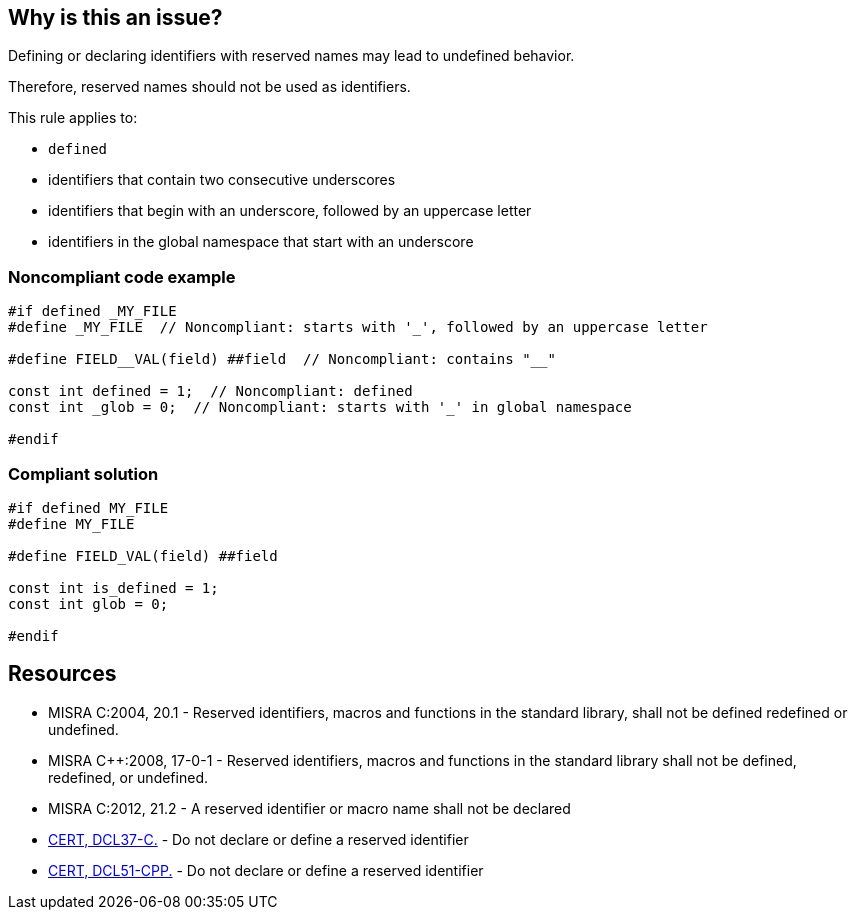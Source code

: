 == Why is this an issue?

Defining or declaring identifiers with reserved names may lead to undefined behavior.

Therefore, reserved names should not be used as identifiers.


This rule applies to:

* ``++defined++``
* identifiers that contain two consecutive underscores
* identifiers that begin with an underscore, followed by an uppercase letter
* identifiers in the global namespace that start with an underscore


=== Noncompliant code example

[source,cpp]
----
#if defined _MY_FILE
#define _MY_FILE  // Noncompliant: starts with '_', followed by an uppercase letter

#define FIELD__VAL(field) ##field  // Noncompliant: contains "__"

const int defined = 1;  // Noncompliant: defined
const int _glob = 0;  // Noncompliant: starts with '_' in global namespace

#endif
----


=== Compliant solution

[source,cpp]
----
#if defined MY_FILE
#define MY_FILE

#define FIELD_VAL(field) ##field

const int is_defined = 1;
const int glob = 0;

#endif
----


== Resources

* MISRA C:2004, 20.1 - Reserved identifiers, macros and functions in the standard library, shall not be defined redefined or undefined.
* MISRA {cpp}:2008, 17-0-1 - Reserved identifiers, macros and functions in the standard library shall not be defined, redefined, or undefined.
* MISRA C:2012, 21.2 - A reserved identifier or macro name shall not be declared
* https://wiki.sei.cmu.edu/confluence/x/tNYxBQ[CERT, DCL37-C.] - Do not declare or define a reserved identifier
* https://wiki.sei.cmu.edu/confluence/x/Q30-BQ[CERT, DCL51-CPP.] - Do not declare or define a reserved identifier


ifdef::env-github,rspecator-view[]

'''
== Implementation Specification
(visible only on this page)

=== Message

Change the reserved name 'xxxxxx' to a non-reserved one.


'''
== Comments And Links
(visible only on this page)

=== relates to: S980

=== on 21 Oct 2019, 18:37:40 Loïc Joly wrote:
\[~amelie.renard]: I changed the rule to make it consistent with [lex.name] in the standard. Can you check?

endif::env-github,rspecator-view[]
